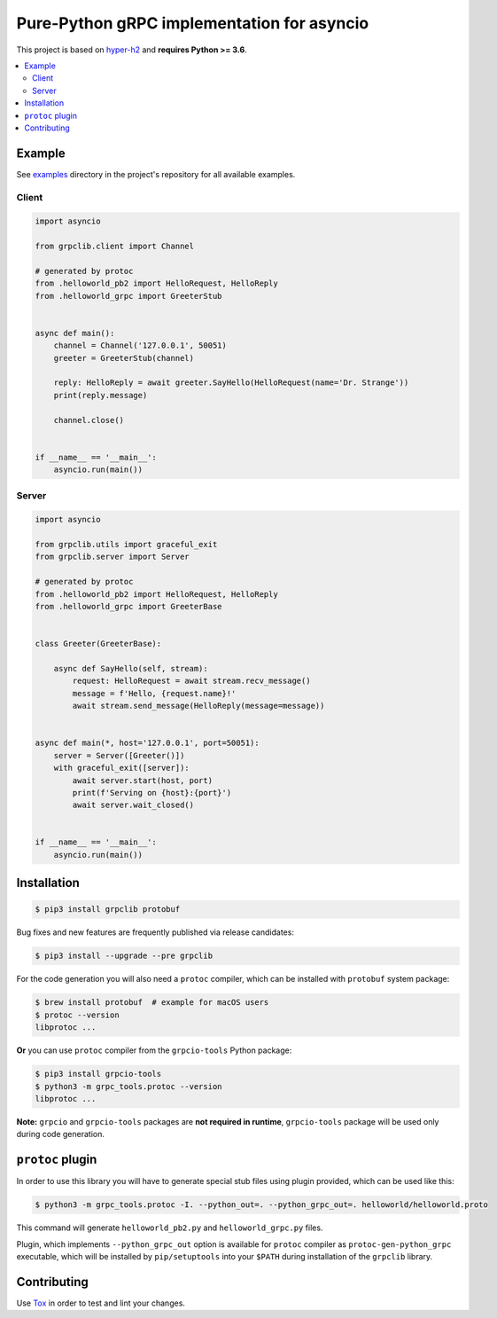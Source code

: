Pure-Python gRPC implementation for asyncio
===========================================

|project|_ |documentation|_ |version|_ |tag|_ |license|_

This project is based on `hyper-h2`_ and **requires Python >= 3.6**.

.. contents::
  :local:

Example
~~~~~~~

See `examples`_ directory in the project's repository for all available
examples.

Client
------

.. code-block:: python3

  import asyncio

  from grpclib.client import Channel

  # generated by protoc
  from .helloworld_pb2 import HelloRequest, HelloReply
  from .helloworld_grpc import GreeterStub


  async def main():
      channel = Channel('127.0.0.1', 50051)
      greeter = GreeterStub(channel)

      reply: HelloReply = await greeter.SayHello(HelloRequest(name='Dr. Strange'))
      print(reply.message)

      channel.close()


  if __name__ == '__main__':
      asyncio.run(main())

Server
------

.. code-block:: python3

  import asyncio

  from grpclib.utils import graceful_exit
  from grpclib.server import Server

  # generated by protoc
  from .helloworld_pb2 import HelloRequest, HelloReply
  from .helloworld_grpc import GreeterBase


  class Greeter(GreeterBase):

      async def SayHello(self, stream):
          request: HelloRequest = await stream.recv_message()
          message = f'Hello, {request.name}!'
          await stream.send_message(HelloReply(message=message))


  async def main(*, host='127.0.0.1', port=50051):
      server = Server([Greeter()])
      with graceful_exit([server]):
          await server.start(host, port)
          print(f'Serving on {host}:{port}')
          await server.wait_closed()


  if __name__ == '__main__':
      asyncio.run(main())

Installation
~~~~~~~~~~~~

.. code-block:: shell

  $ pip3 install grpclib protobuf

Bug fixes and new features are frequently published via release candidates:

.. code-block:: shell

  $ pip3 install --upgrade --pre grpclib

For the code generation you will also need a ``protoc`` compiler, which can be
installed with ``protobuf`` system package:

.. code-block:: shell

  $ brew install protobuf  # example for macOS users
  $ protoc --version
  libprotoc ...


**Or** you can use ``protoc`` compiler from the ``grpcio-tools`` Python package:

.. code-block:: shell

  $ pip3 install grpcio-tools
  $ python3 -m grpc_tools.protoc --version
  libprotoc ...

**Note:** ``grpcio`` and ``grpcio-tools`` packages are **not required in
runtime**, ``grpcio-tools`` package will be used only during code generation.

``protoc`` plugin
~~~~~~~~~~~~~~~~~

In order to use this library you will have to generate special stub files using
plugin provided, which can be used like this:

.. code-block:: shell

  $ python3 -m grpc_tools.protoc -I. --python_out=. --python_grpc_out=. helloworld/helloworld.proto

This command will generate ``helloworld_pb2.py`` and ``helloworld_grpc.py``
files.

Plugin, which implements ``--python_grpc_out`` option is available for
``protoc`` compiler as ``protoc-gen-python_grpc`` executable, which will be
installed by ``pip/setuptools`` into your ``$PATH`` during installation of the
``grpclib`` library.

Contributing
~~~~~~~~~~~~

Use Tox_ in order to test and lint your changes.

.. _gRPC: http://www.grpc.io
.. _hyper-h2: https://github.com/python-hyper/hyper-h2
.. _grpcio: https://pypi.org/project/grpcio/
.. _Tox: https://tox.readthedocs.io/
.. _examples: https://github.com/vmagamedov/grpclib/tree/master/examples
.. |version| image:: https://img.shields.io/pypi/v/grpclib.svg?label=stable&color=green
.. _version: https://pypi.org/project/grpclib/
.. |license| image:: https://img.shields.io/pypi/l/grpclib.svg
.. _license: https://github.com/vmagamedov/grpclib/blob/master/LICENSE.txt
.. |tag| image:: https://img.shields.io/github/tag/vmagamedov/grpclib.svg?label=latest
.. _tag: https://pypi.org/project/grpclib/#history
.. |project| image:: https://img.shields.io/badge/vmagamedov%2Fgrpclib-blueviolet.svg?logo=github
.. _project: https://github.com/vmagamedov/grpclib
.. |documentation| image:: https://img.shields.io/badge/docs-grpclib.rtfd.io-blue.svg
.. _documentation: https://grpclib.readthedocs.io/en/latest/
